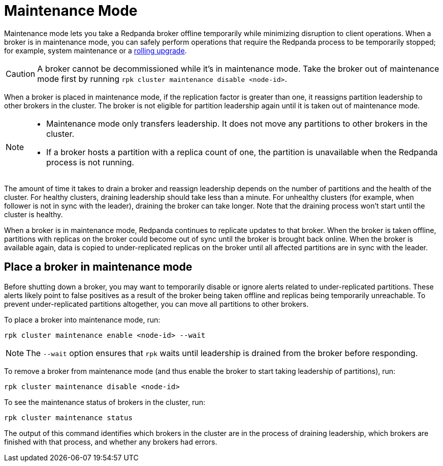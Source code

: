 = Maintenance Mode
:description: Enable maintenance mode to temporarily take a broker offline, for example during a rolling upgrade.
:page-aliases: cluster-administration:node-management.adoc
:page-categories: Management
:env-linux: true

Maintenance mode lets you take a Redpanda broker offline temporarily while minimizing disruption to client operations. When a broker is in maintenance mode, you can safely perform operations that require the Redpanda process to be temporarily stopped; for example, system maintenance or a xref:manage:cluster-maintenance/rolling-upgrade.adoc[rolling upgrade].

CAUTION: A broker cannot be decommissioned while it's in maintenance mode. Take the broker out of maintenance mode first by running `rpk cluster maintenance disable <node-id>`.

When a broker is placed in maintenance mode, if the replication factor is greater than one, it reassigns partition leadership to other brokers in the cluster. The broker is not eligible for partition leadership again until it is taken out of maintenance mode.

[NOTE]
====
* Maintenance mode only transfers leadership. It does not move any partitions to other brokers in the cluster.
* If a broker hosts a partition with a replica count of one, the partition is unavailable when the Redpanda process is not running.
====

The amount of time it takes to drain a broker and reassign leadership depends on the number of partitions and the health of the cluster. For healthy clusters, draining leadership should take less than a minute. For unhealthy clusters (for example, when follower is not in sync with the leader), draining the broker can take longer. Note that the draining process won't start until the cluster is healthy.

When a broker is in maintenance mode, Redpanda continues to replicate updates to that broker. When the broker is taken offline, partitions with replicas on the broker could become out of sync until the broker is brought back online. When the broker is available again, data is copied to under-replicated replicas on the broker until all affected partitions are in sync with the leader.

== Place a broker in maintenance mode

Before shutting down a broker, you may want to temporarily disable or ignore alerts related to under-replicated partitions. These alerts likely point to false positives as a result of the broker being taken offline and replicas being temporarily unreachable. To prevent under-replicated partitions altogether, you can move all partitions to other brokers.

To place a broker into maintenance mode, run:

[,bash]
----
rpk cluster maintenance enable <node-id> --wait
----

NOTE: The `--wait` option ensures that `rpk` waits until leadership is drained from the broker before responding.

To remove a broker from maintenance mode (and thus enable the broker to start taking leadership of partitions), run:

[,bash]
----
rpk cluster maintenance disable <node-id>
----

To see the maintenance status of brokers in the cluster, run:

[,bash]
----
rpk cluster maintenance status
----

The output of this command identifies which brokers in the cluster are in the process of draining leadership, which brokers are finished with that process, and whether any brokers had errors.
